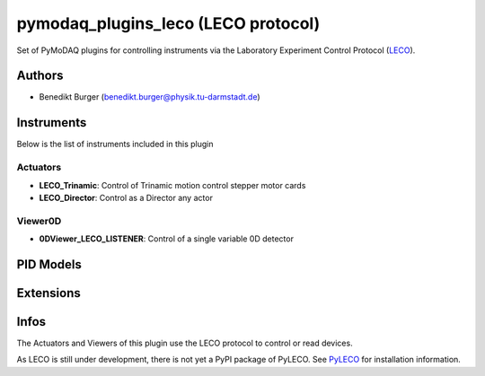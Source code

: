pymodaq_plugins_leco (LECO protocol)
##########################################

.. the following must be adapted to your developped package, links to pypi, github  description...


.. image:: https://github.com/pymeasure/pymodaq_plugins_leco/workflows/Upload%20Python%20Package/badge.svg
   :target: https://github.com/pymeasure/pymodaq_plugins_leco
   :alt: Publication Status

Set of PyMoDAQ plugins for controlling instruments via the Laboratory Experiment Control Protocol (`LECO <https://leco-laboratory-experiment-control-protocol.readthedocs.io/en/latest/>`_).


Authors
=======

* Benedikt Burger  (benedikt.burger@physik.tu-darmstadt.de)


Instruments
===========

Below is the list of instruments included in this plugin

Actuators
+++++++++

* **LECO_Trinamic**: Control of Trinamic motion control stepper motor cards
* **LECO_Director**: Control as a Director any actor

Viewer0D
++++++++

* **0DViewer_LECO_LISTENER**: Control of a single variable 0D detector


PID Models
==========


Extensions
==========


Infos
=====

The Actuators and Viewers of this plugin use the LECO protocol to control or read devices.

As LECO is still under development, there is not yet a PyPI package of PyLECO.
See `PyLECO <https://github.com/pymeasure/pyleco/>`_ for installation information.

